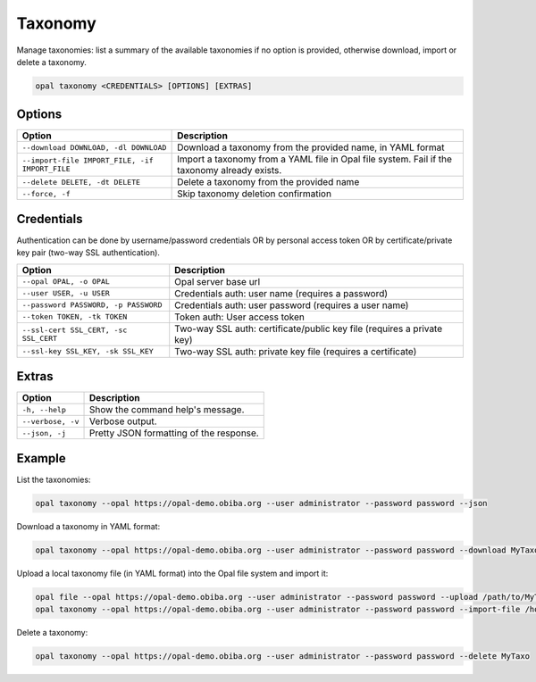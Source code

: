 Taxonomy
========

Manage taxonomies: list a summary of the available taxonomies if no option is provided, otherwise download, import or delete a taxonomy.

.. code-block:: bash

  opal taxonomy <CREDENTIALS> [OPTIONS] [EXTRAS]

Options
-------

================================================= ====================================
Option                                            Description
================================================= ====================================
``--download DOWNLOAD, -dl DOWNLOAD``             Download a taxonomy from the provided name, in YAML format
``--import-file IMPORT_FILE, -if IMPORT_FILE``    Import a taxonomy from a YAML file in Opal file system. Fail if the taxonomy already exists.
``--delete DELETE, -dt DELETE``                   Delete a taxonomy from the provided name
``--force, -f``                                   Skip taxonomy deletion confirmation
================================================= ====================================

Credentials
-----------

Authentication can be done by username/password credentials OR by personal access token OR by certificate/private key pair (two-way SSL authentication).

===================================== ====================================
Option                                Description
===================================== ====================================
``--opal OPAL, -o OPAL``              Opal server base url
``--user USER, -u USER``              Credentials auth: user name (requires a password)
``--password PASSWORD, -p PASSWORD``  Credentials auth: user password (requires a user name)
``--token TOKEN, -tk TOKEN``          Token auth: User access token
``--ssl-cert SSL_CERT, -sc SSL_CERT`` Two-way SSL auth: certificate/public key file (requires a private key)
``--ssl-key SSL_KEY, -sk SSL_KEY``    Two-way SSL auth: private key file (requires a certificate)
===================================== ====================================

Extras
------

================= =================
Option            Description
================= =================
``-h, --help``    Show the command help's message.
``--verbose, -v`` Verbose output.
``--json, -j``    Pretty JSON formatting of the response.
================= =================

Example
-------

List the taxonomies:

.. code-block:: bash

  opal taxonomy --opal https://opal-demo.obiba.org --user administrator --password password --json

Download a taxonomy in YAML format:

.. code-block:: bash

  opal taxonomy --opal https://opal-demo.obiba.org --user administrator --password password --download MyTaxo > MyTaxo.yml

Upload a local taxonomy file (in YAML format) into the Opal file system and import it:

.. code-block:: bash

  opal file --opal https://opal-demo.obiba.org --user administrator --password password --upload /path/to/MyTaxo.yml /home/administrator
  opal taxonomy --opal https://opal-demo.obiba.org --user administrator --password password --import-file /home/administrator/MyTaxo.yml

Delete a taxonomy:

.. code-block:: bash

  opal taxonomy --opal https://opal-demo.obiba.org --user administrator --password password --delete MyTaxo
